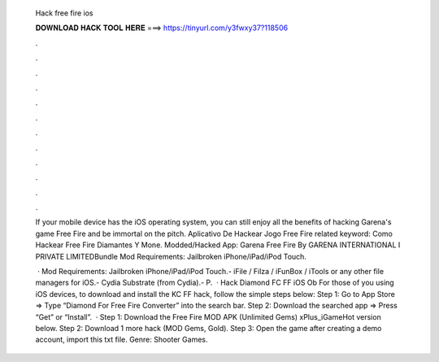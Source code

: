   Hack free fire ios
  
  
  
  𝐃𝐎𝐖𝐍𝐋𝐎𝐀𝐃 𝐇𝐀𝐂𝐊 𝐓𝐎𝐎𝐋 𝐇𝐄𝐑𝐄 ===> https://tinyurl.com/y3fwxy37?118506
  
  
  
  .
  
  
  
  .
  
  
  
  .
  
  
  
  .
  
  
  
  .
  
  
  
  .
  
  
  
  .
  
  
  
  .
  
  
  
  .
  
  
  
  .
  
  
  
  .
  
  
  
  .
  
  If your mobile device has the iOS operating system, you can still enjoy all the benefits of hacking Garena's game Free Fire and be immortal on the pitch.  Aplicativo De Hackear Jogo Free Fire related keyword:  Como Hackear Free Fire Diamantes Y Mone. Modded/Hacked App: Garena Free Fire By GARENA INTERNATIONAL I PRIVATE LIMITEDBundle Mod Requirements: Jailbroken iPhone/iPad/iPod Touch.
  
   · Mod Requirements: Jailbroken iPhone/iPad/iPod Touch.- iFile / Filza / iFunBox / iTools or any other file managers for iOS.- Cydia Substrate (from Cydia).- P.  · Hack Diamond FC FF iOS Ob For those of you using iOS devices, to download and install the KC FF hack, follow the simple steps below: Step 1: Go to App Store => Type “Diamond For Free Fire Converter” into the search bar. Step 2: Download the searched app => Press “Get” or “Install”.  · Step 1: Download the Free Fire MOD APK (Unlimited Gems) xPlus_iGameHot version below. Step 2: Download 1 more hack  (MOD Gems, Gold). Step 3: Open the game after creating a demo account, import this txt file. Genre: Shooter Games.
